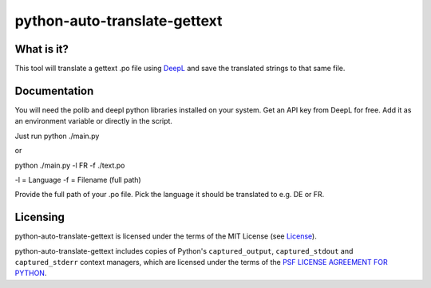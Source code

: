 python-auto-translate-gettext
===============

What is it?
-----------

This tool will translate a gettext .po file using `DeepL <https://www.deepl.com/>`__ and save the translated strings to that same file.

Documentation
-------------

You will need the polib and deepl python libraries installed on your system.
Get an API key from DeepL for free. Add it as an environment variable or directly in the script.

Just run python ./main.py

or

python ./main.py -l FR -f ./text.po

-l = Language
-f = Filename (full path)

Provide the full path of your .po file.
Pick the language it should be translated to e.g. DE or FR.


Licensing
---------

python-auto-translate-gettext is licensed under the terms of the MIT License (see
`License <LICENSE>`__).

python-auto-translate-gettext includes copies of Python's ``captured_output``,
``captured_stdout`` and ``captured_stderr`` context managers, which are
licensed under the terms of the
`PSF LICENSE AGREEMENT FOR PYTHON <https://docs.python.org/3/license.html>`__.
